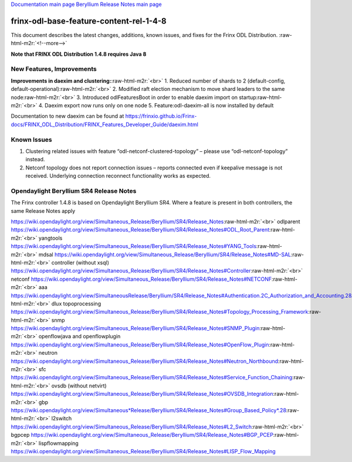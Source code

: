 .. role:: raw-html-m2r(raw)
   :format: html


`Documentation main page <https://frinxio.github.io/Frinx-docs/>`_
`Beryllium Release Notes main page <https://frinxio.github.io/Frinx-docs/FRINX_ODL_Distribution/Beryllium/release_notes.html>`_

frinx-odl-base-feature-content-rel-1-4-8
========================================

This document describes the latest changes, additions, known issues, and fixes for the Frinx ODL Distribution. :raw-html-m2r:`<!--more-->`

**Note that FRINX ODL Distribution 1.4.8 requires Java 8**

New Features, Improvements
~~~~~~~~~~~~~~~~~~~~~~~~~~

**Improvements in daexim and clustering:**\ :raw-html-m2r:`<br>`
1. Reduced number of shards to 2 (default-config, default-operational)\ :raw-html-m2r:`<br>`
2. Modified raft election mechanism to move shard leaders to the same node\ :raw-html-m2r:`<br>`
3. Introduced odlFeaturesBoot in order to enable daexim import on startup\ :raw-html-m2r:`<br>`
4. Daexim export now runs only on one node 5. Feature:odl-daexim-all is now installed by default

Documentation to new daexim can be found at https://frinxio.github.io/Frinx-docs/FRINX_ODL_Distribution/FRINX_Features_Developer_Guide/daexim.html

Known Issues
~~~~~~~~~~~~


#. Clustering related issues with feature “odl-netconf-clustered-topology” – please use “odl-netconf-topology” instead.
#. Netconf topology does not report connection issues – reports connected even if keepalive message is not received. Underlying connection reconnect functionality works as expected.

Opendaylight Beryllium SR4 Release Notes
~~~~~~~~~~~~~~~~~~~~~~~~~~~~~~~~~~~~~~~~

The Frinx controller 1.4.8 is based on Opendaylight Beryllium SR4. Where a feature is present in both controllers, the same Release Notes apply

https://wiki.opendaylight.org/view/Simultaneous_Release/Beryllium/SR4/Release_Notes\ :raw-html-m2r:`<br>`
odlparent https://wiki.opendaylight.org/view/Simultaneous_Release/Beryllium/SR4/Release_Notes#ODL_Root_Parent\ :raw-html-m2r:`<br>`
yangtools https://wiki.opendaylight.org/view/Simultaneous_Release/Beryllium/SR4/Release_Notes#YANG_Tools\ :raw-html-m2r:`<br>`
mdsal https://wiki.opendaylight.org/view/Simultaneous_Release/Beryllium/SR4/Release_Notes#MD-SAL\ :raw-html-m2r:`<br>`
controller (without xsql) https://wiki.opendaylight.org/view/Simultaneous_Release/Beryllium/SR4/Release_Notes#Controller\ :raw-html-m2r:`<br>`
netconf https://wiki.opendaylight.org/view/Simultaneous_Release/Beryllium/SR4/Release_Notes#NETCONF\ :raw-html-m2r:`<br>`
aaa `https://wiki.opendaylight.org/view/SimultaneousRelease/Beryllium/SR4/Release_Notes#Authentication.2C_Authorization_and_Accounting.28AAA.29 <https://wiki.opendaylight.org/view/Simultaneous_Release/Beryllium/SR4/Release_Notes#Authentication.2C_Authorization_and_Accounting_.28AAA.29>`_\ :raw-html-m2r:`<br>`
dlux topoprocessing https://wiki.opendaylight.org/view/Simultaneous_Release/Beryllium/SR4/Release_Notes#Topology_Processing_Framework\ :raw-html-m2r:`<br>`
snmp https://wiki.opendaylight.org/view/Simultaneous_Release/Beryllium/SR4/Release_Notes#SNMP_Plugin\ :raw-html-m2r:`<br>`
openflowjava and openflowplugin https://wiki.opendaylight.org/view/Simultaneous_Release/Beryllium/SR4/Release_Notes#OpenFlow_Plugin\ :raw-html-m2r:`<br>`
neutron `https://wiki.opendaylight.org/view/Simultaneous_Release/Beryllium/SR4/Release_Notes#Neutron_Northbound <https://wiki.opendaylight.org/view/Simultaneous_Release/Beryllium/SR4/Release_Notes#OpenFlow_Plugin>`_\ :raw-html-m2r:`<br>`
sfc https://wiki.opendaylight.org/view/Simultaneous_Release/Beryllium/SR4/Release_Notes#Service_Function_Chaining\ :raw-html-m2r:`<br>`
ovsdb (without netvirt) https://wiki.opendaylight.org/view/Simultaneous_Release/Beryllium/SR4/Release_Notes#OVSDB_Integration\ :raw-html-m2r:`<br>`
gbp `https://wiki.opendaylight.org/view/Simultaneous*Release/Beryllium/SR4/Release_Notes#Group_Based_Policy*.28 <https://wiki.opendaylight.org/view/Simultaneous_Release/Beryllium/SR4/Release_Notes#Group_Based_Policy_.28>`_\ :raw-html-m2r:`<br>`
l2switch https://wiki.opendaylight.org/view/Simultaneous_Release/Beryllium/SR4/Release_Notes#L2_Switch\ :raw-html-m2r:`<br>`
bgpcep https://wiki.opendaylight.org/view/Simultaneous_Release/Beryllium/SR4/Release_Notes#BGP_PCEP\ :raw-html-m2r:`<br>`
lispflowmapping https://wiki.opendaylight.org/view/Simultaneous_Release/Beryllium/SR4/Release_Notes#LISP_Flow_Mapping
